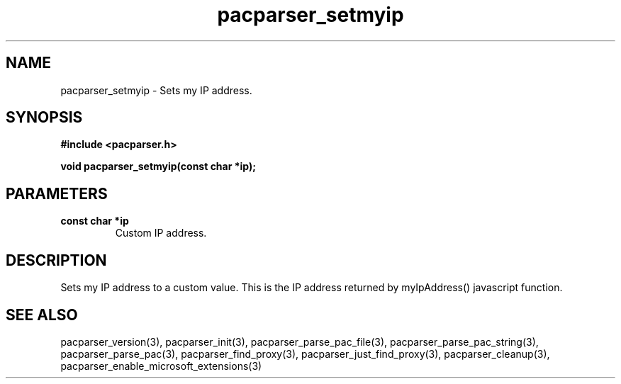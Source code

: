.\" WARNING! THIS FILE WAS GENERATED AUTOMATICALLY BY c2man!
.\" DO NOT EDIT! CHANGES MADE TO THIS FILE WILL BE LOST!
.TH "pacparser_setmyip" 3 "14 March 2011" "c2man pacparser.h"
.SH "NAME"
pacparser_setmyip \- Sets my IP address.
.SH "SYNOPSIS"
.ft B
#include <pacparser.h>
.sp
void pacparser_setmyip(const char *ip);
.ft R
.SH "PARAMETERS"
.TP
.B "const char *ip"
Custom IP address.
.SH "DESCRIPTION"
Sets my IP address to a custom value. This is the IP address returned by
myIpAddress() javascript function.
.SH "SEE ALSO"
pacparser_version(3),
pacparser_init(3),
pacparser_parse_pac_file(3),
pacparser_parse_pac_string(3),
pacparser_parse_pac(3),
pacparser_find_proxy(3),
pacparser_just_find_proxy(3),
pacparser_cleanup(3),
pacparser_enable_microsoft_extensions(3)
